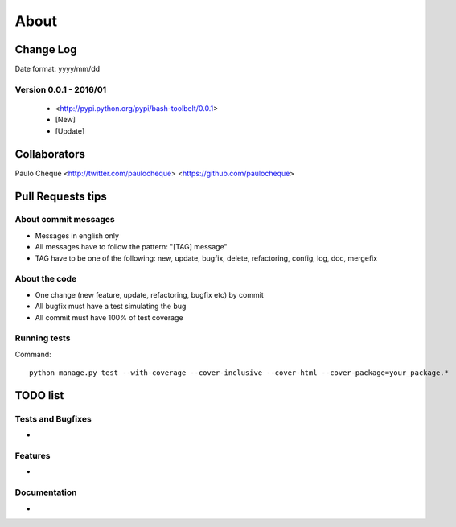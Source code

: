 .. about:

About
*******************************************************************************


Change Log
===============================================================================

Date format: yyyy/mm/dd

Version 0.0.1 - 2016/01
-------------------------------------------------------------------------------
  * <http://pypi.python.org/pypi/bash-toolbelt/0.0.1>
  * [New]
  * [Update]


Collaborators
===============================================================================

Paulo Cheque <http://twitter.com/paulocheque> <https://github.com/paulocheque>


Pull Requests tips
===============================================================================

About commit messages
-------------------------------------------------------------------------------

* Messages in english only
* All messages have to follow the pattern: "[TAG] message"
* TAG have to be one of the following: new, update, bugfix, delete, refactoring, config, log, doc, mergefix

About the code
-------------------------------------------------------------------------------

* One change (new feature, update, refactoring, bugfix etc) by commit
* All bugfix must have a test simulating the bug
* All commit must have 100% of test coverage

Running tests
-------------------------------------------------------------------------------

Command::

    python manage.py test --with-coverage --cover-inclusive --cover-html --cover-package=your_package.*

TODO list
===============================================================================

Tests and Bugfixes
-------------------------------------------------------------------------------

*

Features
-------------------------------------------------------------------------------

*

Documentation
-------------------------------------------------------------------------------

*
